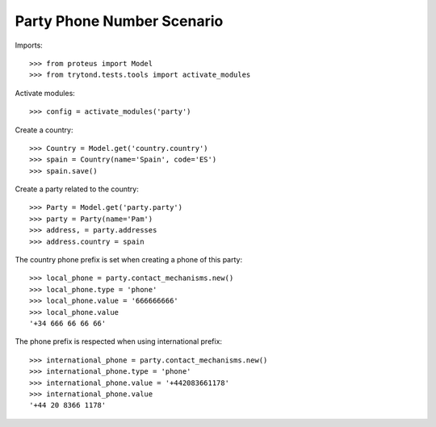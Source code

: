 ===========================
Party Phone Number Scenario
===========================

Imports::

    >>> from proteus import Model
    >>> from trytond.tests.tools import activate_modules

Activate modules::

    >>> config = activate_modules('party')

Create a country::

    >>> Country = Model.get('country.country')
    >>> spain = Country(name='Spain', code='ES')
    >>> spain.save()

Create a party related to the country::

    >>> Party = Model.get('party.party')
    >>> party = Party(name='Pam')
    >>> address, = party.addresses
    >>> address.country = spain

The country phone prefix is set when creating a phone of this party::

    >>> local_phone = party.contact_mechanisms.new()
    >>> local_phone.type = 'phone'
    >>> local_phone.value = '666666666'
    >>> local_phone.value
    '+34 666 66 66 66'

The phone prefix is respected when using international prefix::

    >>> international_phone = party.contact_mechanisms.new()
    >>> international_phone.type = 'phone'
    >>> international_phone.value = '+442083661178'
    >>> international_phone.value
    '+44 20 8366 1178'
